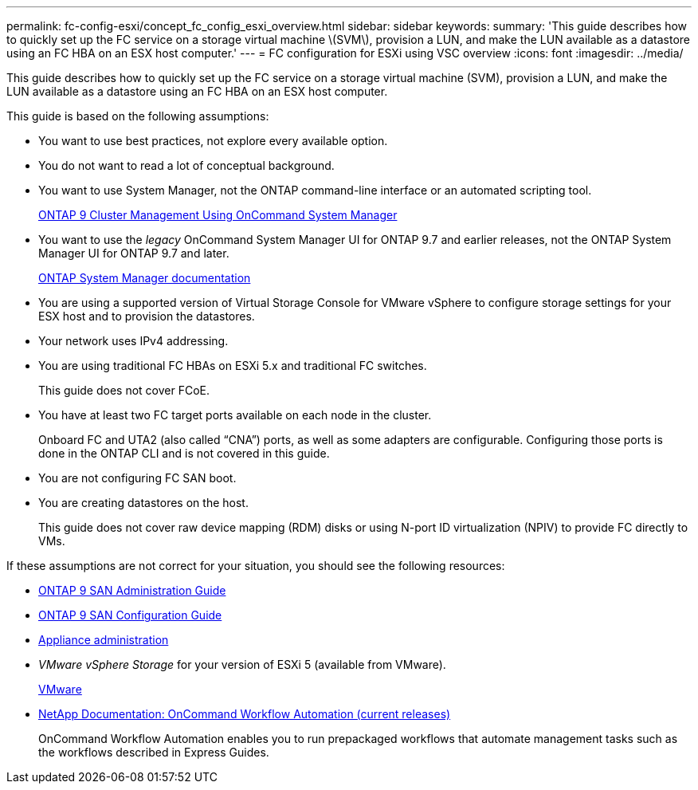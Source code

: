---
permalink: fc-config-esxi/concept_fc_config_esxi_overview.html
sidebar: sidebar
keywords:
summary: 'This guide describes how to quickly set up the FC service on a storage virtual machine \(SVM\), provision a LUN, and make the LUN available as a datastore using an FC HBA on an ESX host computer.'
---
= FC configuration for ESXi using VSC overview
:icons: font
:imagesdir: ../media/

[.lead]
This guide describes how to quickly set up the FC service on a storage virtual machine (SVM), provision a LUN, and make the LUN available as a datastore using an FC HBA on an ESX host computer.

This guide is based on the following assumptions:

* You want to use best practices, not explore every available option.
* You do not want to read a lot of conceptual background.
* You want to use System Manager, not the ONTAP command-line interface or an automated scripting tool.
+
http://docs.netapp.com/ontap-9/topic/com.netapp.doc.onc-sm-help/GUID-DF04A607-30B0-4B98-99C8-CB065C64E670.html[ONTAP 9 Cluster Management Using OnCommand System Manager]

* You want to use the _legacy_ OnCommand System Manager UI for ONTAP 9.7 and earlier releases, not the ONTAP System Manager UI for ONTAP 9.7 and later.
+
https://docs.netapp.com/us-en/ontap/[ONTAP System Manager documentation]

* You are using a supported version of Virtual Storage Console for VMware vSphere to configure storage settings for your ESX host and to provision the datastores.
* Your network uses IPv4 addressing.
* You are using traditional FC HBAs on ESXi 5.x and traditional FC switches.
+
This guide does not cover FCoE.

* You have at least two FC target ports available on each node in the cluster.
+
Onboard FC and UTA2 (also called "`CNA`") ports, as well as some adapters are configurable. Configuring those ports is done in the ONTAP CLI and is not covered in this guide.

* You are not configuring FC SAN boot.
* You are creating datastores on the host.
+
This guide does not cover raw device mapping (RDM) disks or using N-port ID virtualization (NPIV) to provide FC directly to VMs.

If these assumptions are not correct for your situation, you should see the following resources:

* http://docs.netapp.com/ontap-9/topic/com.netapp.doc.dot-cm-sanag/home.html[ONTAP 9 SAN Administration Guide]
* http://docs.netapp.com/ontap-9/topic/com.netapp.doc.dot-cm-sanconf/home.html[ONTAP 9 SAN Configuration Guide]
* https://docs.netapp.com/vapp-96/topic/com.netapp.doc.vsc-iag/home.html[Appliance administration]
* _VMware vSphere Storage_ for your version of ESXi 5 (available from VMware).
+
http://www.vmware.com[VMware]

* http://mysupport.netapp.com/documentation/productlibrary/index.html?productID=61550[NetApp Documentation: OnCommand Workflow Automation (current releases)]
+
OnCommand Workflow Automation enables you to run prepackaged workflows that automate management tasks such as the workflows described in Express Guides.

